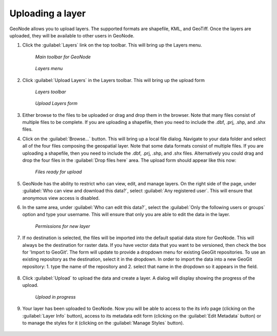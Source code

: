 .. _layers.layerupload:

Uploading a layer
=================

GeoNode allows you to upload layers.  The supported formats are shapefile, KML, and GeoTiff.  Once the layers are uploaded, they will be available to other users in GeoNode.


#. Click the :guilabel:`Layers` link on the top toolbar. This will bring up the Layers menu.

   .. figure:: img/en_toolbar.png

      *Main toolbar for GeoNode*

   .. figure:: img/en_layers.png

      *Layers menu*

#. Click :guilabel:`Upload Layers` in the Layers toolbar. This will bring up the upload form

   .. figure:: img/en_layerstoolbar.png

      *Layers toolbar*

   .. figure:: img/en_uploadform.png

      *Upload Layers form*

#. Either browse to the files to be uploaded or drag and drop them in the browser.  Note that many files consist of multiple files to be complete.  If you are uploading a shapefile, then you need to include the .dbf, .prj, .shp, and .shx files.

#. Click on the :guilabel:`Browse...` button. This will bring up a local file dialog. Navigate to your data folder and select all of the four files composing the geospatial layer.  Note that some data formats consist of multiple files.  If you are uploading a shapefile, then you need to include the .dbf, .prj, .shp, and .shx files.  Alternatively you could drag and drop the four files in the :guilabel:`Drop files here` area.  The upload form should appear like this now:

   .. figure:: img/en_uploadformfilled.png

      *Files ready for upload*

#. GeoNode has the ability to restrict who can view, edit, and manage layers. On the right side of the page, under :guilabel:`Who can view and download this data?`, select :guilabel:`Any registered user`. This will ensure that anonymous view access is disabled.

#. In the same area, under :guilabel:`Who can edit this data?`, select the :guilabel:`Only the following users or groups` option and type your username. This will ensure that only you are able to edit the data in the layer.

   .. figure:: img/en_uploadpermissions.png

      *Permissions for new layer*

#. If no destination is selected, the files will be imported into the default spatial data store for GeoNode.  This will always be the destination for raster data.  If you have vector data that you want to be versioned, then check the box for 'Import to GeoGit'.  The form will update to provide a dropdown menu for existing GeoGit repositories.  To use an existing repository as the destination, select it in the dropdown. In order to import the data into a new GeoGit repository: 1. type the name of the repository and 2. select that name in the dropdown so it appears in the field.

   .. figure:: img/en_importgeogit.png

#. Click :guilabel:`Upload` to upload the data and create a layer. A dialog will display showing the progress of the upload.

   .. figure:: img/en_uploading.png

      *Upload in progress*

#. Your layer has been uploaded to GeoNode. Now you will be able to access to the its info page (clicking on the :guilabel:`Layer Info` button), access to its metadata edit form (clicking on the :guilabel:`Edit Metadata` button) or to manage the styles for it (clicking on the :guilabel:`Manage Styles` button).

   .. figure:: img/en_afterupload.png

